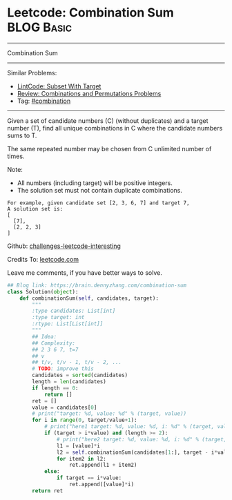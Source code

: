 * Leetcode: Combination Sum                                      :BLOG:Basic:
#+STARTUP: showeverything
#+OPTIONS: toc:nil \n:t ^:nil creator:nil d:nil
:PROPERTIES:
:type:     backtracking, combination
:END:
---------------------------------------------------------------------
Combination Sum
---------------------------------------------------------------------
Similar Problems:
- [[https://brain.dennyzhang.com/subset-with-target][LintCode: Subset With Target]]
- [[https://brain.dennyzhang.com/review-combination][Review: Combinations and Permutations Problems]]
- Tag: [[https://brain.dennyzhang.com/tag/combination][#combination]]
---------------------------------------------------------------------
Given a set of candidate numbers (C) (without duplicates) and a target number (T), find all unique combinations in C where the candidate numbers sums to T.

The same repeated number may be chosen from C unlimited number of times.

Note:
- All numbers (including target) will be positive integers.
- The solution set must not contain duplicate combinations.
#+BEGIN_EXAMPLE
For example, given candidate set [2, 3, 6, 7] and target 7, 
A solution set is: 
[
  [7],
  [2, 2, 3]
]
#+END_EXAMPLE

Github: [[url-external:https://github.com/DennyZhang/challenges-leetcode-interesting/tree/master/combination-sum][challenges-leetcode-interesting]]

Credits To: [[url-external:https://leetcode.com/problems/combination-sum/description/][leetcode.com]]

Leave me comments, if you have better ways to solve.

#+BEGIN_SRC python
## Blog link: https://brain.dennyzhang.com/combination-sum
class Solution(object):
    def combinationSum(self, candidates, target):
        """
        :type candidates: List[int]
        :type target: int
        :rtype: List[List[int]]
        """
        ## Idea:
        ## Complexity:
        ## 2 3 6 7, t=7
        ## v
        ## t/v, t/v - 1, t/v - 2, ...
        # TODO: improve this
        candidates = sorted(candidates)
        length = len(candidates)
        if length == 0:
            return []
        ret = []
        value = candidates[0]
        # print("target: %d, value: %d" % (target, value))
        for i in range(0, target/value+1):
            # print("here1 target: %d, value: %d, i: %d" % (target, value, i))
            if (target > i*value) and (length >= 2):
                # print("here2 target: %d, value: %d, i: %d" % (target, value, i))
                l1 = [value]*i
                l2 = self.combinationSum(candidates[1:], target - i*value)
                for item2 in l2:
                    ret.append(l1 + item2)
            else:
                if target == i*value:
                    ret.append([value]*i)
        return ret
#+END_SRC
